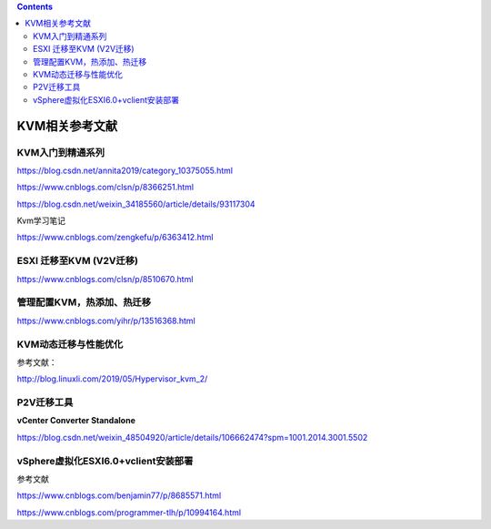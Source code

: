 .. contents::
   :depth: 3
..

KVM相关参考文献
===============

KVM入门到精通系列
-----------------

https://blog.csdn.net/annita2019/category_10375055.html

https://www.cnblogs.com/clsn/p/8366251.html

https://blog.csdn.net/weixin_34185560/article/details/93117304

Kvm学习笔记

https://www.cnblogs.com/zengkefu/p/6363412.html

ESXI 迁移至KVM (V2V迁移)
------------------------

https://www.cnblogs.com/clsn/p/8510670.html

管理配置KVM，热添加、热迁移
---------------------------

https://www.cnblogs.com/yihr/p/13516368.html

KVM动态迁移与性能优化
---------------------

参考文献：

http://blog.linuxli.com/2019/05/Hypervisor_kvm_2/

P2V迁移工具
-----------

**vCenter Converter Standalone**

https://blog.csdn.net/weixin_48504920/article/details/106662474?spm=1001.2014.3001.5502

vSphere虚拟化ESXI6.0+vclient安装部署
------------------------------------

参考文献

https://www.cnblogs.com/benjamin77/p/8685571.html

https://www.cnblogs.com/programmer-tlh/p/10994164.html
